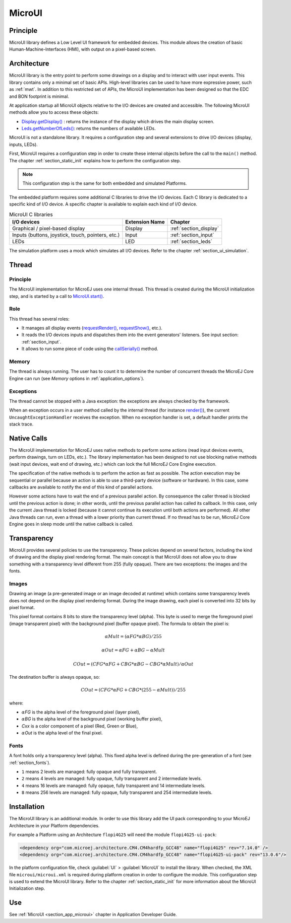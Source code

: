 .. _section_microui:

=======
MicroUI
=======


Principle
=========

MicroUI library defines a Low Level UI framework for embedded devices. This module allows the creation of basic Human-Machine-Interfaces (HMI), with output on a pixel-based screen. 

.. _section_architecture:

Architecture
============

MicroUI library is the entry point to perform some drawings on a display and to interact with user input events. This library contains only a minimal set of basic APIs. High-level libraries can be used to have more expressive power, such as :ref:`mwt`. In addition to this restricted set of APIs, the MicroUI implementation has been designed so that the EDC and BON footprint is minimal. 

At application startup all MicroUI objects relative to the I/O devices are created and accessible. The following MicroUI methods allow you to access these objects:

-  `Display.getDisplay() <https://repository.microej.com/javadoc/microej_5.x/apis/ej/microui/display/Display.html#getDisplay-->`_ : returns the instance of the display which drives the main display screen.

-  `Leds.getNumberOfLeds() <https://repository.microej.com/javadoc/microej_5.x/apis/ej/microui/led/Leds.html#getNumberOfLeds-->`_: returns the numbers of available LEDs.

MicroUI is not a standalone library. It requires a configuration step and several extensions to drive I/O devices (display, inputs, LEDs).

First, MicroUI requires a configuration step in order to create these internal objects before the call to the ``main()`` method. The chapter :ref:`section_static_init` explains how to perform the configuration step.

.. note::

   This configuration step is the same for both embedded and simulated Platforms.

The embedded platform requires some additional C libraries to drive the I/O devices. Each C library is dedicated to a specific kind of I/O device. A specific chapter is available to explain each kind of I/O device.

.. table:: MicroUI C libraries

   +-------------------------------------------+-----------------+----------------------------+
   | I/O devices                               | Extension Name  | Chapter                    |
   +===========================================+=================+============================+
   | Graphical / pixel-based display           | Display         | :ref:`section_display`     |
   +-------------------------------------------+-----------------+----------------------------+
   | Inputs (buttons, joystick, touch,         | Input           | :ref:`section_input`       |
   | pointers, etc.)                           |                 |                            |
   +-------------------------------------------+-----------------+----------------------------+
   | LEDs                                      | LED             | :ref:`section_leds`        |
   +-------------------------------------------+-----------------+----------------------------+

The simulation platform uses a mock which simulates all I/O devices.
Refer to the chapter :ref:`section_ui_simulation`.


Thread
=======

Principle
---------

The MicroUI implementation for MicroEJ uses one internal thread. This thread is created during the MicroUI initialization step, and is started by a call to `MicroUI.start() <https://repository.microej.com/javadoc/microej_5.x/apis/ej/microui/MicroUI.html#start-->`_. 

Role
----

This thread has several roles:

- It manages all display events (`requestRender() <https://repository.microej.com/javadoc/microej_5.x/apis/ej/microui/display/Display.html#requestRender-->`_, `requestShow() <https://repository.microej.com/javadoc/microej_5.x/apis/ej/microui/display/Display.html#requestShow-ej.microui.display.Displayable->`_, etc.).
- It reads the I/O devices inputs and dispatches them into the event generators' listeners. See input section: :ref:`section_input`. 
- It allows to run some piece of code using the `callSerially() <https://repository.microej.com/javadoc/microej_5.x/apis/ej/microui/MicroUI.html#callSerially-java.lang.Runnable->`_ method.

Memory
------

The thread is always running. The user has to count it to determine the number of concurrent threads the MicroEJ Core Engine can run (see *Memory* options in :ref:`application_options`).

Exceptions
----------

The thread cannot be stopped with a Java exception: the exceptions are always checked by the framework.

When an exception occurs in a user method called by the internal thread (for instance `render() <https://repository.microej.com/javadoc/microej_5.x/apis/ej/microui/display/Displayable.html#render-ej.microui.display.GraphicsContext->`_), the current ``UncaughtExceptionHandler`` receives the exception. When no exception handler is set, a default handler prints the stack trace.

Native Calls
============

The MicroUI implementation for MicroEJ uses native methods to perform some actions (read input devices events, perform drawings, turn on LEDs, etc.). The library implementation has been designed to not use blocking native methods (wait input devices, wait end of drawing, etc.) which can lock the full MicroEJ Core Engine execution. 

The specification of the native methods is to perform the action as fast as possible. The action execution may be sequential or parallel because an action is able to use a third-party device (software or hardware). In this case, some callbacks are available to notify the end of this kind of parallel actions. 

However some actions have to wait the end of a previous parallel action. By consequence the caller thread is blocked until the previous action is done; in other words, until the previous parallel action has called its callback. In this case, only the current Java thread is locked (because it cannot continue its execution until both actions are performed). All other Java threads can run, even a thread with a lower priority than current thread. If no thread has to be run, MicroEJ Core Engine goes in sleep mode until the native callback is called.

Transparency
============

MicroUI provides several policies to use the transparency. These policies depend on several factors, including the kind of drawing and the display pixel rendering format. The main concept is that MicroUI does not allow you to draw something with a transparency level different from 255 (fully opaque). There are two exceptions: the images and the fonts.

Images
------

Drawing an image (a pre-generated image or an image decoded at runtime)
which contains some transparency levels does not depend on the display pixel
rendering format. During the image drawing, each pixel is converted into
32 bits by pixel format.

This pixel format contains 8 bits to store the transparency level
(alpha). This byte is used to merge the foreground pixel (image
transparent pixel) with the background pixel (buffer opaque pixel).
The formula to obtain the pixel is:

.. math::

   {\alpha}Mult = ({\alpha}FG * {\alpha}BG) / 255

.. math::

   {\alpha}Out = {\alpha}FG + {\alpha}BG - {\alpha}Mult

.. math::

   COut = (CFG * {\alpha}FG + CBG * {\alpha}BG - CBG * {\alpha}Mult) / {\alpha}Out 

The destination buffer is always opaque, so:

.. math::

   COut = (CFG * {\alpha}FG + CBG * (255 - {\alpha}Mult)) / 255

where:

-  :math:`{\alpha}`\ *FG* is the alpha level of the foreground pixel (layer pixel),
-  :math:`{\alpha}`\ *BG* is the alpha level of the background pixel (working buffer pixel),
-  *Cxx* is a color component of a pixel (Red, Green or Blue),
-  :math:`{\alpha}`\ *Out* is the alpha level of the final pixel.

Fonts
-----

A font holds only a transparency level (alpha). This fixed alpha level
is defined during the pre-generation of a font (see
:ref:`section_fonts`).

-  ``1`` means 2 levels are managed: fully opaque and fully transparent.

-  ``2`` means 4 levels are managed: fully opaque, fully transparent and
   2 intermediate levels.

-  ``4`` means 16 levels are managed: fully opaque, fully transparent
   and 14 intermediate levels.

-  ``8`` means 256 levels are managed: fully opaque, fully transparent
   and 254 intermediate levels.

.. _section_microui_installation:

Installation
============

The MicroUI library is an additional module.
In order to use this library add the UI pack corresponding to your MicroEJ Architecture in your Platform dependencies.

For example a Platform using an Architecture ``flopi4G25`` will need the module ``flopi4G25-ui-pack``:

.. code-block:: xml

	<dependency org="com.microej.architecture.CM4.CM4hardfp_GCC48" name="flopi4G25" rev="7.14.0" />
	<dependency org="com.microej.architecture.CM4.CM4hardfp_GCC48" name="flopi4G25-ui-pack" rev="13.0.6"/>

In the platform configuration file, check :guilabel:`UI` > :guilabel:`MicroUI` to install the library.
When checked, the XML file ``microui/microui.xml`` is required
during platform creation in order to configure the module. This
configuration step is used to extend the MicroUI library. Refer to the
chapter :ref:`section_static_init` for more information about the
MicroUI Initialization step.


Use
===

See :ref:`MicroUI <section_app_microui>` chapter in Application Developer Guide.

..
   | Copyright 2008-2022, MicroEJ Corp. Content in this space is free 
   for read and redistribute. Except if otherwise stated, modification 
   is subject to MicroEJ Corp prior approval.
   | MicroEJ is a trademark of MicroEJ Corp. All other trademarks and 
   copyrights are the property of their respective owners.
